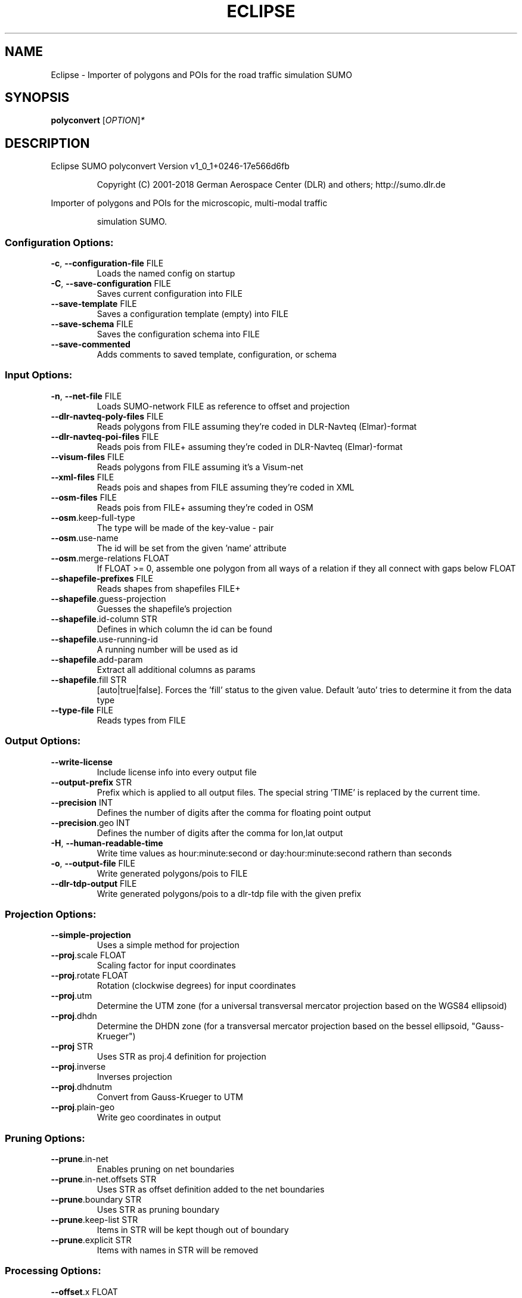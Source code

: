 .\" DO NOT MODIFY THIS FILE!  It was generated by help2man 1.43.3.
.TH ECLIPSE "1" "October 2018" "Eclipse SUMO polyconvert Version v1_0_1+0246-17e566d6fb" "User Commands"
.SH NAME
Eclipse \- Importer of polygons and POIs for the road traffic simulation SUMO
.SH SYNOPSIS
.B polyconvert
[\fIOPTION\fR]\fI*\fR
.SH DESCRIPTION
Eclipse SUMO polyconvert Version v1_0_1+0246\-17e566d6fb
.IP
Copyright (C) 2001\-2018 German Aerospace Center (DLR) and others; http://sumo.dlr.de
.PP
Importer of polygons and POIs for the microscopic, multi\-modal traffic
.IP
simulation SUMO.
.SS "Configuration Options:"
.TP
\fB\-c\fR, \fB\-\-configuration\-file\fR FILE
Loads the named config on startup
.TP
\fB\-C\fR, \fB\-\-save\-configuration\fR FILE
Saves current configuration into FILE
.TP
\fB\-\-save\-template\fR FILE
Saves a configuration template (empty) into
FILE
.TP
\fB\-\-save\-schema\fR FILE
Saves the configuration schema into FILE
.TP
\fB\-\-save\-commented\fR
Adds comments to saved template,
configuration, or schema
.SS "Input Options:"
.TP
\fB\-n\fR, \fB\-\-net\-file\fR FILE
Loads SUMO\-network FILE as reference to
offset and projection
.TP
\fB\-\-dlr\-navteq\-poly\-files\fR FILE
Reads polygons from FILE assuming they're
coded in DLR\-Navteq (Elmar)\-format
.TP
\fB\-\-dlr\-navteq\-poi\-files\fR FILE
Reads pois from FILE+ assuming they're coded
in DLR\-Navteq (Elmar)\-format
.TP
\fB\-\-visum\-files\fR FILE
Reads polygons from FILE assuming it's a
Visum\-net
.TP
\fB\-\-xml\-files\fR FILE
Reads pois and shapes from FILE assuming
they're coded in XML
.TP
\fB\-\-osm\-files\fR FILE
Reads pois from FILE+ assuming they're coded
in OSM
.TP
\fB\-\-osm\fR.keep\-full\-type
The type will be made of the key\-value \-
pair
.TP
\fB\-\-osm\fR.use\-name
The id will be set from the given 'name'
attribute
.TP
\fB\-\-osm\fR.merge\-relations FLOAT
If FLOAT >= 0, assemble one polygon from all
ways of a relation if they all connect with
gaps below FLOAT
.TP
\fB\-\-shapefile\-prefixes\fR FILE
Reads shapes from shapefiles FILE+
.TP
\fB\-\-shapefile\fR.guess\-projection
Guesses the shapefile's projection
.TP
\fB\-\-shapefile\fR.id\-column STR
Defines in which column the id can be found
.TP
\fB\-\-shapefile\fR.use\-running\-id
A running number will be used as id
.TP
\fB\-\-shapefile\fR.add\-param
Extract all additional columns as params
.TP
\fB\-\-shapefile\fR.fill STR
[auto|true|false]. Forces the 'fill' status
to the given value. Default 'auto' tries to
determine it from the data type
.TP
\fB\-\-type\-file\fR FILE
Reads types from FILE
.SS "Output Options:"
.TP
\fB\-\-write\-license\fR
Include license info into every output file
.TP
\fB\-\-output\-prefix\fR STR
Prefix which is applied to all output files.
The special string 'TIME' is replaced by
the current time.
.TP
\fB\-\-precision\fR INT
Defines the number of digits after the comma
for floating point output
.TP
\fB\-\-precision\fR.geo INT
Defines the number of digits after the comma
for lon,lat output
.TP
\fB\-H\fR, \fB\-\-human\-readable\-time\fR
Write time values as hour:minute:second or
day:hour:minute:second rathern than seconds
.TP
\fB\-o\fR, \fB\-\-output\-file\fR FILE
Write generated polygons/pois to FILE
.TP
\fB\-\-dlr\-tdp\-output\fR FILE
Write generated polygons/pois to a dlr\-tdp
file with the given prefix
.SS "Projection Options:"
.TP
\fB\-\-simple\-projection\fR
Uses a simple method for projection
.TP
\fB\-\-proj\fR.scale FLOAT
Scaling factor for input coordinates
.TP
\fB\-\-proj\fR.rotate FLOAT
Rotation (clockwise degrees) for input
coordinates
.TP
\fB\-\-proj\fR.utm
Determine the UTM zone (for a universal
transversal mercator projection based on
the WGS84 ellipsoid)
.TP
\fB\-\-proj\fR.dhdn
Determine the DHDN zone (for a transversal
mercator projection based on the bessel
ellipsoid, "Gauss\-Krueger")
.TP
\fB\-\-proj\fR STR
Uses STR as proj.4 definition for projection
.TP
\fB\-\-proj\fR.inverse
Inverses projection
.TP
\fB\-\-proj\fR.dhdnutm
Convert from Gauss\-Krueger to UTM
.TP
\fB\-\-proj\fR.plain\-geo
Write geo coordinates in output
.SS "Pruning Options:"
.TP
\fB\-\-prune\fR.in\-net
Enables pruning on net boundaries
.TP
\fB\-\-prune\fR.in\-net.offsets STR
Uses STR as offset definition added to the
net boundaries
.TP
\fB\-\-prune\fR.boundary STR
Uses STR as pruning boundary
.TP
\fB\-\-prune\fR.keep\-list STR
Items in STR will be kept though out of
boundary
.TP
\fB\-\-prune\fR.explicit STR
Items with names in STR will be removed
.SS "Processing Options:"
.TP
\fB\-\-offset\fR.x FLOAT
Adds FLOAT to net x\-positions
.TP
\fB\-\-offset\fR.y FLOAT
Adds FLOAT to net y\-positions
.TP
\fB\-\-all\-attributes\fR
Imports all attributes as key/value pairs
.TP
\fB\-\-ignore\-errors\fR
Continue on broken input
.TP
\fB\-\-poi\-layer\-offset\fR FLOAT
Adds FLOAT to the layer value for each poi
(i.e. to raise it above polygons)
.SS "Building Defaults Options:"
.TP
\fB\-\-color\fR STR
Sets STR as default color
.TP
\fB\-\-prefix\fR STR
Sets STR as default prefix
.TP
\fB\-\-type\fR STR
Sets STR as default type
.TP
\fB\-\-fill\fR
Fills polygons by default
.TP
\fB\-\-layer\fR FLOAT
Sets FLOAT as default layer
.TP
\fB\-\-discard\fR
Sets default action to discard
.SS "Report Options:"
.TP
\fB\-v\fR, \fB\-\-verbose\fR
Switches to verbose output
.TP
\fB\-\-print\-options\fR
Prints option values before processing
.TP
\-?, \fB\-\-help\fR
Prints this screen
.TP
\fB\-V\fR, \fB\-\-version\fR
Prints the current version
.TP
\fB\-X\fR, \fB\-\-xml\-validation\fR STR
Set schema validation scheme of XML inputs
("never", "auto" or "always")
.TP
\fB\-\-xml\-validation\fR.net STR
Set schema validation scheme of SUMO network
inputs ("never", "auto" or "always")
.TP
\fB\-W\fR, \fB\-\-no\-warnings\fR
Disables output of warnings
.TP
\fB\-l\fR, \fB\-\-log\fR FILE
Writes all messages to FILE (implies
verbose)
.TP
\fB\-\-message\-log\fR FILE
Writes all non\-error messages to FILE
(implies verbose)
.TP
\fB\-\-error\-log\fR FILE
Writes all warnings and errors to FILE
.SH EXAMPLES
.IP
polyconvert \-c <CONFIGURATION>
.IP
run with configuration options set in file
.SH "REPORTING BUGS"
Report bugs at <https://github.com/eclipse/sumo/issues>.
.br
Get in contact via <sumo@dlr.de>.
.IP
.br
Build features: Linux\-4.1.39\-56\-default x86_64 GNU 4.8.5 Release Profiling Proj GUI GDAL FFmpeg GL2PS SWIG
.br
Copyright (C) 2001\-2018 German Aerospace Center (DLR) and others; http://sumo.dlr.de
.PP
.br
Eclipse SUMO polyconvert Version v1_0_1+0246\-17e566d6fb is part of SUMO.
.br
This program and the accompanying materials
are made available under the terms of the Eclipse Public License v2.0
which accompanies this distribution, and is available at
http://www.eclipse.org/legal/epl\-v20.html
.br
SPDX\-License\-Identifier: EPL\-2.0
